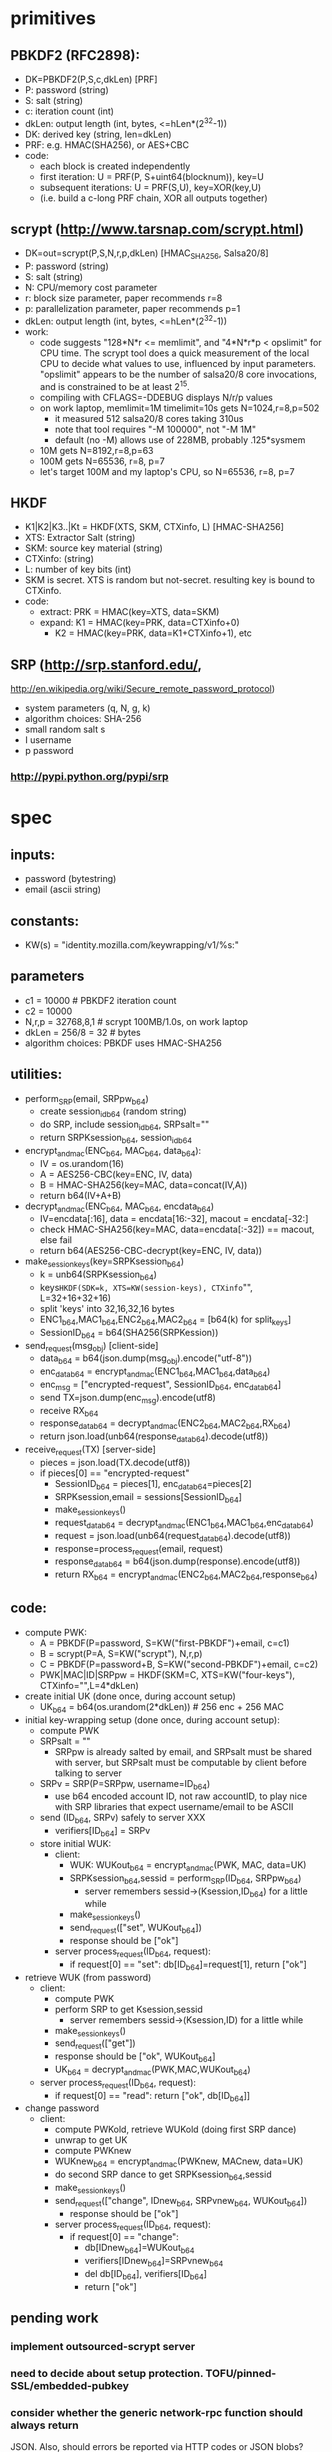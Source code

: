 
* primitives
** PBKDF2 (RFC2898):
   - DK=PBKDF2(P,S,c,dkLen)  [PRF]
   - P: password (string)
   - S: salt (string)
   - c: iteration count (int)
   - dkLen: output length (int, bytes, <=hLen*(2^32-1))
   - DK: derived key (string, len=dkLen)
   - PRF: e.g. HMAC(SHA256), or AES+CBC
   - code:
     - each block is created independently
     - first iteration: U = PRF(P, S+uint64(blocknum)), key=U
     - subsequent iterations: U = PRF(S,U), key=XOR(key,U)
     - (i.e. build a c-long PRF chain, XOR all outputs together)
** scrypt (http://www.tarsnap.com/scrypt.html)
   - DK=out=scrypt(P,S,N,r,p,dkLen) [HMAC_SHA256, Salsa20/8]
   - P: password (string)
   - S: salt (string)
   - N: CPU/memory cost parameter
   - r: block size parameter, paper recommends r=8
   - p: parallelization parameter, paper recommends p=1
   - dkLen: output length (int, bytes, <=hLen*(2^32-1))
   - work:
     - code suggests "128*N*r <= memlimit", and "4*N*r*p < opslimit" for CPU
       time. The scrypt tool does a quick measurement of the local CPU to
       decide what values to use, influenced by input parameters. "opslimit"
       appears to be the number of salsa20/8 core invocations, and is
       constrained to be at least 2^15.
     - compiling with CFLAGS=-DDEBUG displays N/r/p values
     - on work laptop, memlimit=1M timelimit=10s gets N=1024,r=8,p=502
       - it measured 512 salsa20/8 cores taking 310us
       - note that tool requires "-M 100000", not "-M 1M"
       - default (no -M) allows use of 228MB, probably .125*sysmem
     - 10M gets N=8192,r=8,p=63
     - 100M gets N=65536, r=8, p=7
     - let's target 100M and my laptop's CPU, so N=65536, r=8, p=7
** HKDF
   - K1|K2|K3..|Kt = HKDF(XTS, SKM, CTXinfo, L)  [HMAC-SHA256]
   - XTS: Extractor Salt (string)
   - SKM: source key material (string)
   - CTXinfo: (string)
   - L: number of key bits (int)
   - SKM is secret. XTS is random but not-secret. resulting key is bound to
     CTXinfo.
   - code:
     - extract: PRK = HMAC(key=XTS, data=SKM)
     - expand: K1 = HMAC(key=PRK, data=CTXinfo+0)
       - K2 = HMAC(key=PRK, data=K1+CTXinfo+1), etc
** SRP (http://srp.stanford.edu/,
   http://en.wikipedia.org/wiki/Secure_remote_password_protocol)
   - system parameters (q, N, g, k)
   - algorithm choices: SHA-256
   - small random salt s
   - I username
   - p password
*** http://pypi.python.org/pypi/srp

* spec
** inputs:
   - password (bytestring)
   - email (ascii string)
** constants:
   - KW(s) = "identity.mozilla.com/keywrapping/v1/%s:"
** parameters
   - c1 = 10000 # PBKDF2 iteration count
   - c2 = 10000
   - N,r,p = 32768,8,1  # scrypt 100MB/1.0s, on work laptop
   - dkLen = 256/8 = 32 # bytes
   - algorithm choices: PBKDF uses HMAC-SHA256
** utilities:
   - perform_SRP(email, SRPpw_b64)
     - create session_id_b64 (random string)
     - do SRP, include session_id_b64, SRPsalt=""
     - return SRPKsession_b64, session_id_b64
   - encrypt_and_mac(ENC_b64, MAC_b64, data_b64):
     - IV = os.urandom(16)
     - A = AES256-CBC(key=ENC, IV, data)
     - B = HMAC-SHA256(key=MAC, data=concat(IV,A))
     - return b64(IV+A+B)
   - decrypt_and_mac(ENC_b64, MAC_b64, encdata_b64)
     - IV=encdata[:16], data = encdata[16:-32], macout = encdata[-32:]
     - check HMAC-SHA256(key=MAC, data=encdata[:-32]) == macout, else fail
     - return b64(AES256-CBC-decrypt(key=ENC, IV, data))
   - make_session_keys(key=SRPKsession_b64)
     - k = unb64(SRPKsession_b64)
     - keys=HKDF(SDK=k, XTS=KW(session-keys), CTXinfo="", L=32+16+32+16)
     - split 'keys' into 32,16,32,16 bytes
     - ENC1_b64,MAC1_b64,ENC2_b64,MAC2_b64 = [b64(k) for split_keys]
     - SessionID_b64 = b64(SHA256(SRPKession))
   - send_request(msg_obj)  [client-side]
     - data_b64 = b64(json.dump(msg_obj).encode("utf-8"))
     - enc_data_b64 = encrypt_and_mac(ENC1_b64,MAC1_b64,data_b64)
     - enc_msg = ["encrypted-request", SessionID_b64, enc_data_b64]
     - send TX=json.dump(enc_msg).encode(utf8)
     - receive RX_b64
     - response_data_b64 = decrypt_and_mac(ENC2_b64,MAC2_b64,RX_b64)
     - return json.load(unb64(response_data_b64).decode(utf8))
   - receive_request(TX)  [server-side]
     - pieces = json.load(TX.decode(utf8))
     - if pieces[0] == "encrypted-request"
       - SessionID_b64 = pieces[1], enc_data_b64=pieces[2]
       - SRPKsession,email = sessions[SessionID_b64]
       - make_session_keys()
       - request_data_b64 = decrypt_and_mac(ENC1_b64,MAC1_b64,enc_data_b64)
       - request = json.load(unb64(request_data_b64).decode(utf8))
       - response=process_request(email, request)
       - response_data_b64 = b64(json.dump(response).encode(utf8))
       - return RX_b64 = encrypt_and_mac(ENC2_b64,MAC2_b64,response_b64)
** code:
   - compute PWK:
     - A = PBKDF(P=password, S=KW("first-PBKDF")+email, c=c1)
     - B = scrypt(P=A, S=KW("scrypt"), N,r,p)
     - C = PBKDF(P=password+B, S=KW("second-PBKDF")+email, c=c2)
     - PWK|MAC|ID|SRPpw = HKDF(SKM=C, XTS=KW("four-keys"), CTXinfo="",L=4*dkLen)
   - create initial UK (done once, during account setup)
     - UK_b64 = b64(os.urandom(2*dkLen)) # 256 enc + 256 MAC
   - initial key-wrapping setup (done once, during account setup):
     - compute PWK
     - SRPsalt = ""
       - SRPpw is already salted by email, and SRPsalt must be shared with
         server, but SRPsalt must be computable by client before talking to
         server
     - SRPv = SRP(P=SRPpw, username=ID_b64)
       - use b64 encoded account ID, not raw accountID, to play nice with SRP
         libraries that expect username/email to be ASCII
     - send (ID_b64, SRPv) safely to server XXX
       - verifiers[ID_b64] = SRPv
     - store initial WUK:
       - client:
         - WUK: WUKout_b64 = encrypt_and_mac(PWK, MAC, data=UK)
         - SRPKsession_b64,sessid = perform_SRP(ID_b64, SRPpw_b64)
           - server remembers sessid->(Ksession,ID_b64) for a little while
         - make_session_keys()
         - send_request(["set", WUKout_b64])
         - response should be ["ok"]
       - server process_request(ID_b64, request):
         - if request[0] == "set": db[ID_b64]=request[1], return ["ok"]
   - retrieve WUK (from password)
     - client:
       - compute PWK
       - perform SRP to get Ksession,sessid
         - server remembers sessid->(Ksession,ID) for a little while
       - make_session_keys()
       - send_request(["get"])
       - response should be ["ok", WUKout_b64]
       - UK_b64 = decrypt_and_mac(PWK,MAC,WUKout_b64)
     - server process_request(ID_b64, request):
       - if request[0] == "read": return ["ok", db[ID_b64]]
   - change password
     - client:
       - compute PWKold, retrieve WUKold (doing first SRP dance)
       - unwrap to get UK
       - compute PWKnew
       - WUKnew_b64 = encrypt_and_mac(PWKnew, MACnew, data=UK)
       - do second SRP dance to get SRPKsession_b64,sessid
       - make_session_keys()
       - send_request(["change", IDnew_b64, SRPvnew_b64, WUKout_b64])
         - response should be ["ok"]
       - server process_request(ID_b64, request):
         - if request[0] == "change":
           - db[IDnew_b64]=WUKout_b64
           - verifiers[IDnew_b64]=SRPvnew_b64
           - del db[ID_b64], verifiers[ID_b64]
           - return ["ok"]

** pending work
*** implement outsourced-scrypt server
*** need to decide about setup protection. TOFU/pinned-SSL/embedded-pubkey
*** consider whether the generic network-rpc function should always return
    JSON. Also, should errors be reported via HTTP codes or JSON blobs?
*** can we avoid stashing any early data on the server?
    - scrypt N/r/p values. two issues:
      - we don't want a rogue server to convince the client to use
        artificially low busywork, since that reduces the cost of attack once
        the client reveals a value derived through the work factor. So
        relying purely on a local value avoids that.
      - but all shared clients must use the same N/r/p. And it needs to be
        the lowest-common-denominator of the user's devices (i.e. if they're
        ever going to have a slow phone, it needs to be usable there).
    - SRP salt (use empty string, since SRPpw is already salted by email
      address)
    - should we have a separate repository, which holds non-password-derived
      values (indexed by email address)?
*** making server-side data anonymous
**** currently it is:
    - create an account-id in the HKDF step, next to the keys
    - use that as a server-side index
    - set SRPsalt="", since SRPpw is already salted by email address, and we
      can't safely fetch anything from the server before the KDF step
*** consider making PWK a single 256-bit key, then HKDF to get enc+mac keys
    - to make alternative PWK-management tools (pairing-based) easier; their
      output is a single key
* tools needed by client implementations
  - scrypt
  - PBKDF2 (with SHA256)
  - SRP (create-verifier, do-client-side)
  - AES/CBC/HMAC-SHA256
  - HKDF (or just SHA256)
